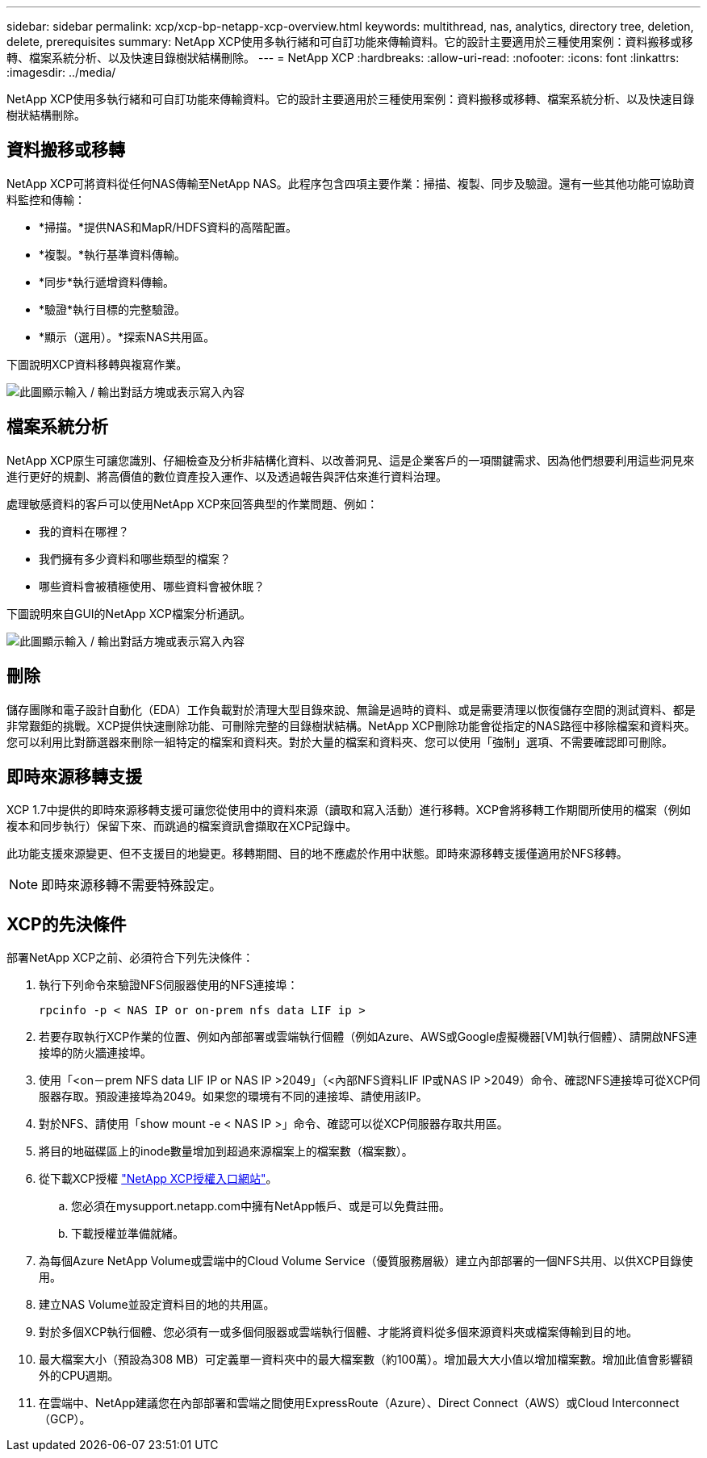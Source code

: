 ---
sidebar: sidebar 
permalink: xcp/xcp-bp-netapp-xcp-overview.html 
keywords: multithread, nas, analytics, directory tree, deletion, delete, prerequisites 
summary: NetApp XCP使用多執行緒和可自訂功能來傳輸資料。它的設計主要適用於三種使用案例：資料搬移或移轉、檔案系統分析、以及快速目錄樹狀結構刪除。 
---
= NetApp XCP
:hardbreaks:
:allow-uri-read: 
:nofooter: 
:icons: font
:linkattrs: 
:imagesdir: ../media/


[role="lead"]
NetApp XCP使用多執行緒和可自訂功能來傳輸資料。它的設計主要適用於三種使用案例：資料搬移或移轉、檔案系統分析、以及快速目錄樹狀結構刪除。



== 資料搬移或移轉

NetApp XCP可將資料從任何NAS傳輸至NetApp NAS。此程序包含四項主要作業：掃描、複製、同步及驗證。還有一些其他功能可協助資料監控和傳輸：

* *掃描。*提供NAS和MapR/HDFS資料的高階配置。
* *複製。*執行基準資料傳輸。
* *同步*執行遞增資料傳輸。
* *驗證*執行目標的完整驗證。
* *顯示（選用）。*探索NAS共用區。


下圖說明XCP資料移轉與複寫作業。

image:xcp-bp_image1.png["此圖顯示輸入 / 輸出對話方塊或表示寫入內容"]



== 檔案系統分析

NetApp XCP原生可讓您識別、仔細檢查及分析非結構化資料、以改善洞見、這是企業客戶的一項關鍵需求、因為他們想要利用這些洞見來進行更好的規劃、將高價值的數位資產投入運作、以及透過報告與評估來進行資料治理。

處理敏感資料的客戶可以使用NetApp XCP來回答典型的作業問題、例如：

* 我的資料在哪裡？
* 我們擁有多少資料和哪些類型的檔案？
* 哪些資料會被積極使用、哪些資料會被休眠？


下圖說明來自GUI的NetApp XCP檔案分析通訊。

image:xcp-bp_image2.png["此圖顯示輸入 / 輸出對話方塊或表示寫入內容"]



== 刪除

儲存團隊和電子設計自動化（EDA）工作負載對於清理大型目錄來說、無論是過時的資料、或是需要清理以恢復儲存空間的測試資料、都是非常艱鉅的挑戰。XCP提供快速刪除功能、可刪除完整的目錄樹狀結構。NetApp XCP刪除功能會從指定的NAS路徑中移除檔案和資料夾。您可以利用比對篩選器來刪除一組特定的檔案和資料夾。對於大量的檔案和資料夾、您可以使用「強制」選項、不需要確認即可刪除。



== 即時來源移轉支援

XCP 1.7中提供的即時來源移轉支援可讓您從使用中的資料來源（讀取和寫入活動）進行移轉。XCP會將移轉工作期間所使用的檔案（例如複本和同步執行）保留下來、而跳過的檔案資訊會擷取在XCP記錄中。

此功能支援來源變更、但不支援目的地變更。移轉期間、目的地不應處於作用中狀態。即時來源移轉支援僅適用於NFS移轉。


NOTE: 即時來源移轉不需要特殊設定。



== XCP的先決條件

部署NetApp XCP之前、必須符合下列先決條件：

. 執行下列命令來驗證NFS伺服器使用的NFS連接埠：
+
....
rpcinfo -p < NAS IP or on-prem nfs data LIF ip >
....
. 若要存取執行XCP作業的位置、例如內部部署或雲端執行個體（例如Azure、AWS或Google虛擬機器[VM]執行個體）、請開啟NFS連接埠的防火牆連接埠。
. 使用「<on－prem NFS data LIF IP or NAS IP >2049」（<內部NFS資料LIF IP或NAS IP >2049）命令、確認NFS連接埠可從XCP伺服器存取。預設連接埠為2049。如果您的環境有不同的連接埠、請使用該IP。
. 對於NFS、請使用「show mount -e < NAS IP >」命令、確認可以從XCP伺服器存取共用區。
. 將目的地磁碟區上的inode數量增加到超過來源檔案上的檔案數（檔案數）。
. 從下載XCP授權 https://xcp.netapp.com/license/xcp.xwic["NetApp XCP授權入口網站"^]。
+
.. 您必須在mysupport.netapp.com中擁有NetApp帳戶、或是可以免費註冊。
.. 下載授權並準備就緒。


. 為每個Azure NetApp Volume或雲端中的Cloud Volume Service（優質服務層級）建立內部部署的一個NFS共用、以供XCP目錄使用。
. 建立NAS Volume並設定資料目的地的共用區。
. 對於多個XCP執行個體、您必須有一或多個伺服器或雲端執行個體、才能將資料從多個來源資料夾或檔案傳輸到目的地。
. 最大檔案大小（預設為308 MB）可定義單一資料夾中的最大檔案數（約100萬）。增加最大大小值以增加檔案數。增加此值會影響額外的CPU週期。
. 在雲端中、NetApp建議您在內部部署和雲端之間使用ExpressRoute（Azure）、Direct Connect（AWS）或Cloud Interconnect（GCP）。

